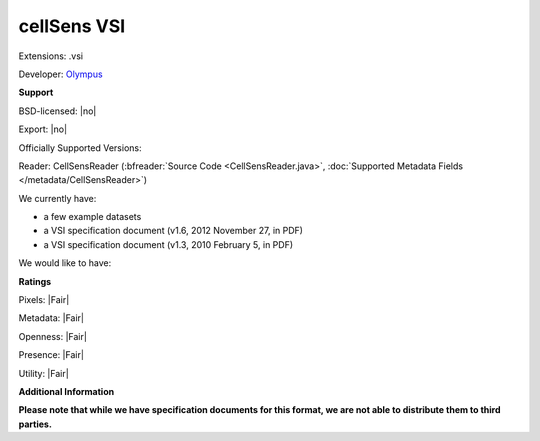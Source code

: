 .. index:: cellSens VSI
.. index:: .vsi

cellSens VSI
===============================================================================

Extensions: .vsi

Developer: `Olympus <http://www.olympus.com/>`_


**Support**


BSD-licensed: |no|

Export: |no|

Officially Supported Versions: 

Reader: CellSensReader (:bfreader:`Source Code <CellSensReader.java>`, :doc:`Supported Metadata Fields </metadata/CellSensReader>`)




We currently have:

* a few example datasets 
* a VSI specification document (v1.6, 2012 November 27, in PDF) 
* a VSI specification document (v1.3, 2010 February 5, in PDF)

We would like to have:


**Ratings**


Pixels: |Fair|

Metadata: |Fair|

Openness: |Fair|

Presence: |Fair|

Utility: |Fair|

**Additional Information**

**Please note that while we have specification documents for this
format, we are not able to distribute them to third parties.**

